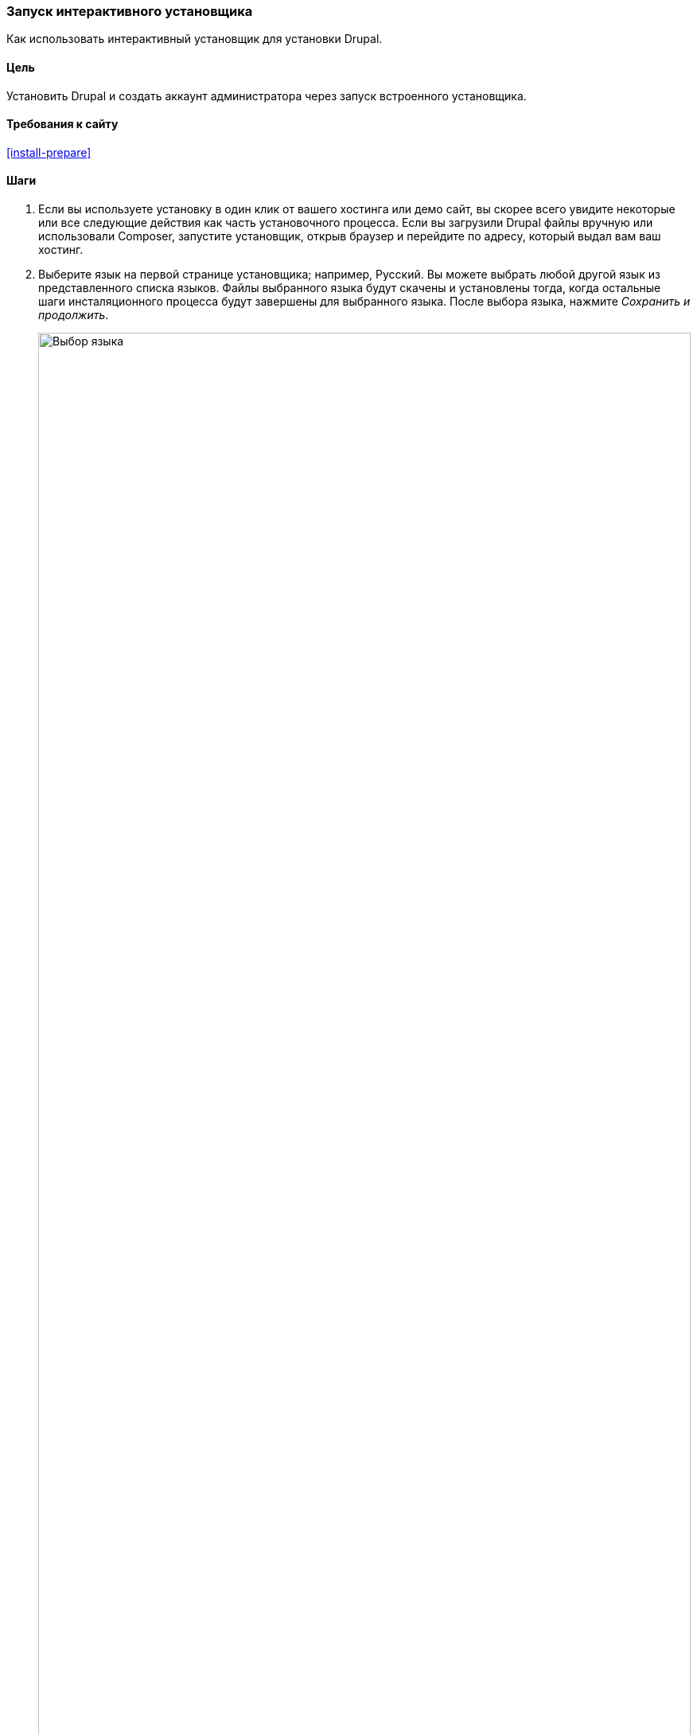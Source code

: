 [[install-run]]

=== Запуск интерактивного установщика

[role="summary"]
Как использовать интерактивный установщик для установки Drupal.

(((Установщик,запуск)))
(((Процесс установки)))
(((Установочный профайл)))
(((Профайл,установка)))
(((База данных,настройка в течении установочного процесса)))
(((Drupal,установка)))
(((Ядро Drupal,установка)))
(((Веб установщик,запуск)))

==== Цель

Установить Drupal и создать аккаунт администратора через запуск встроенного
установщика.

// ==== Prerequisite knowledge

==== Требования к сайту

<<install-prepare>>

==== Шаги

. Если вы используете установку в один клик от вашего хостинга или демо сайт, вы
скорее всего увидите некоторые или все следующие действия как часть
установочного процесса. Если вы загрузили Drupal файлы вручную или использовали Composer,
запустите установщик, открыв браузер и перейдите по адресу, который выдал вам
ваш хостинг.

. Выберите язык на первой странице установщика; например,
Русский. Вы можете выбрать любой другой язык из представленного списка языков.
Файлы выбранного языка будут скачены и установлены тогда,
когда остальные шаги инсталяционного процесса будут завершены для выбранного
языка. После выбора языка, нажмите _Сохранить и продолжить_.
+
--
// Go to the first step of the installer
image:images/install-run-1.png["Выбор языка",width="100%"]
--

. Выберите установочный профайл. Установочный профайл предоставляет сайту возможности
и функции для сайтов со специфичными задачами как отдельно загружаемый контейнер
с Drupal, содержащий модули, темы, и предустановленные
настройки. Drupal содержит три инсталяционных профайла. Выберите
инсталяционный профайл "Стандарт". Нажмите _Сохранить и продолжить_.
+
--
// Go to the choose an installation profile step of the installer
image:images/install-run-2.png["Выберите инсталяционный профайл",width="100%"]
--

. На следующем шаге установщик будет проверять вашу систему на соответствие минимальным
требованиям. Если системы не подходит, вам будет отображено, что
необходимо поправить для того чтобы продолжить. Если все подходит, установщик будет
автоматически переходить на следующий шаг.

. Предоставьте доступы для вашей базы данных, которую вы создали в разделе <<install-prepare>>.
После этого нажмите _Сохранить и продолжить_.
+
[width="100%",frame="topbot",options="header"]
|================================
|Имя поля | Объяснение | Значение
|Имя базы данных | Пользовательское имя данное базе данных | drupal
|Пользователь базы данных | Созданный пользователь | databaseUsername
|Пароль базы данных | Выбранный пароль | ************
|================================
+
--
// Перейдите на страницу настройки базы данных установщика
image:images/install-run-3.png["Форма конфигурации базы данных",width="100%"]
--

. На следующем шаге будет отображаться индикатор прогресса под заголовком _Установка
Drupal_. После окончания установки, вы будете перенаправлены
а следующий шаг.
+
--
// Go to the page displaying the installation progress bar
image:images/install-run-4.png["Индикатор процесса установки",width="100%"]
--

. На следующем шаге настройте некоторые основные настройки вашего нового сайта
(также обратите внимание, если есть предупреждение о правах доступа к файлу, для дальнейшего шага).
Заметьте что пользователь, которого вы создаете на этом шаге будет администратором сайта.
Смотрите <<user-admin-account>> для более подробной информации об этом уникальном
пользователе. Вы можете безопасно назвать этого пользователя "admin", только будьте уверены, что выбрали
безопасный и уникальный пароль.
+
Заполните форму со следующей информацией:
+
[width="100%",frame="topbot",options="header"]
|================================
|Имя поля | Объяснение | Значение
|Название сайта | The name chosen for the site | Anytown Farmers Market
|Адрес электронной почты сайта | The email associated with the site | info@example.com
|Имя пользователя | The designated user's credentials| admin
|Пароль | Пароль для пользователя | ************
|Повторите пароль | Введите пароль еще раз | ************
|E-mail адрес | Электронная почта пользователя | admin@example.com
|================================
+
Оставшиеся поля могут быть оставлены со значениями по умолчанию.
+
--
// Go to the basic site information configuration step of the installer
image:images/install-run-5.png["Форма настройки сайта",width="100%"]
--

. Нажмите _Сохранить и продолжить_.

. Вы будете перенаправлены на главную страницу вашего нового сайта и вы должны увидеть
сообщение _Drupal успешно установлен, поздравляем!_ отображенное в верху
страницы.
+
--
// Front page of Drupal after the installer just completed showing the success message
image:images/install-run-6.png["Успешная установка",width="100%"]
--

. Возможно, вы видели предупреждение на шаге Конфигурация о правах доступа к файлу,
и вы будете видеть это предупреждение, пока не исправите разрешения. Чтобы
избежать предупреждения и сделать ваш сайт более безопасным, измените разрешения на
_sites/default_ папку и _sites/default/settings.php_ файл так, чтобы они
были доступны только для чтения (Возможно, вам придется обратиться к документации вашей хостинговой компании о
как это сделать).

==== Улучшите свое понимание

Проверьте Отчет о состояние, чтобы посмотреть наличие проблем с
установкой. Смотрите <<prevent-status>>.

==== Связанные темы

* <<install-dev-sites>>
* <<install-tools>>

==== Видео

// Video from Drupalize.Me.
video::https://www.youtube-nocookie.com/embed/LGfRKKKDjv8[title="Running the Installer"]
video::https://youtu.be/stfyr0757ts[title="Установка и русификация Drupal 8"]

==== Дополнительные материалы

* https://www.drupal.org/docs/installing-drupal/step-3-create-a-database[_Drupal.org_ страница документации сообщества "Create a Database"]
* https://www.drupal.org/server-permissions[_Drupal.org_ раздел документации сообщества "Webhosting issues"]
* https://drupalbook.org/ru/blog/1-ustanovka-i-rusifikaciya-drupal-8[Drupalbook.org - Установка и русификация Drupal 8]


*Авторы*

Написано и отредактировано https://www.drupal.org/u/eojthebrave[Joe Shindelar] из
https://drupalize.me[Drupalize.Me],
и https://www.drupal.org/u/jojyja[Jojy Alphonso] из
http://redcrackle.com[Red Crackle].

Переведено https://www.drupal.org/u/levmyshkin[Абраменко Иван] из https://drupalbook.org/ru[DrupalBook].
